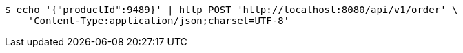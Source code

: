 [source,bash]
----
$ echo '{"productId":9489}' | http POST 'http://localhost:8080/api/v1/order' \
    'Content-Type:application/json;charset=UTF-8'
----